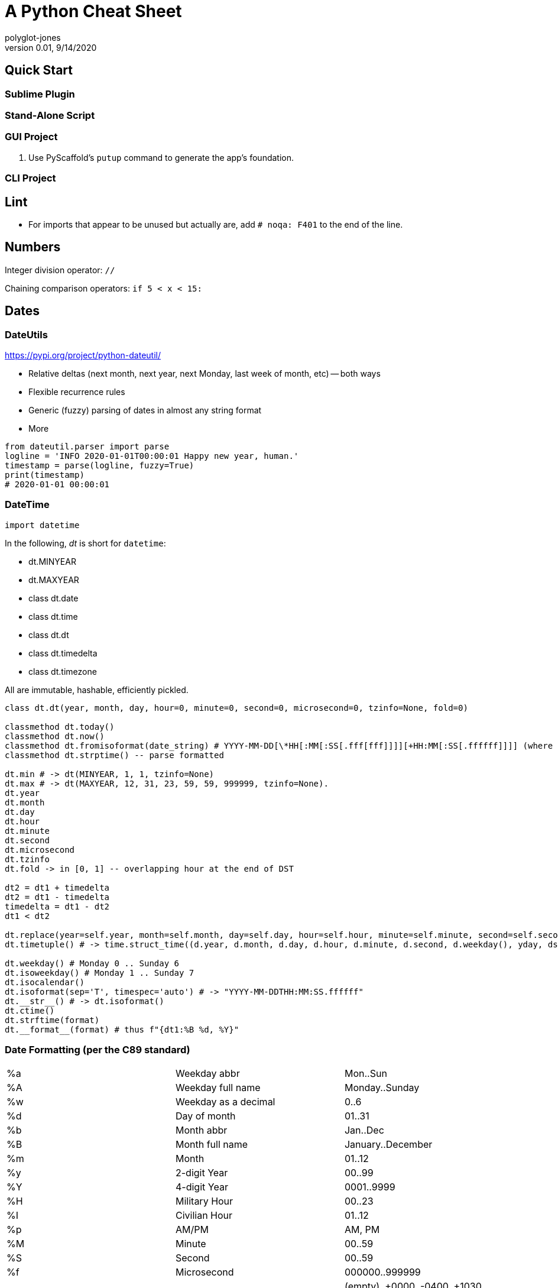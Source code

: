 = A Python Cheat Sheet
polyglot-jones
v0.01, 9/14/2020

:toc:
:toc-placement!:

toc::[]

== Quick Start

=== Sublime Plugin

=== Stand-Alone Script

=== GUI Project

. Use PyScaffold's `putup` command to generate the app's foundation.

=== CLI Project



== Lint

* For imports that appear to be unused but actually are, add `# noqa: F401` to the end of the line.


== Numbers

Integer division operator: `//`

Chaining comparison operators: `if 5 < x < 15:`



== Dates

=== DateUtils

https://pypi.org/project/python-dateutil/

* Relative deltas (next month, next year, next Monday, last week of month, etc) -- both ways
* Flexible recurrence rules
* Generic (fuzzy) parsing of dates in almost any string format
* More

----
from dateutil.parser import parse
logline = 'INFO 2020-01-01T00:00:01 Happy new year, human.'
timestamp = parse(logline, fuzzy=True)
print(timestamp)
# 2020-01-01 00:00:01
----

=== DateTime

`import datetime`

In the following, _dt_ is short for `datetime`:

* dt.MINYEAR
* dt.MAXYEAR
* class dt.date
* class dt.time
* class dt.dt
* class dt.timedelta
* class dt.timezone

All are immutable, hashable, efficiently pickled.

----
class dt.dt(year, month, day, hour=0, minute=0, second=0, microsecond=0, tzinfo=None, fold=0)

classmethod dt.today()
classmethod dt.now()
classmethod dt.fromisoformat(date_string) # YYYY-MM-DD[\*HH[:MM[:SS[.fff[fff]]]][+HH:MM[:SS[.ffffff]]]] (where * is any single char)
classmethod dt.strptime() -- parse formatted

dt.min # -> dt(MINYEAR, 1, 1, tzinfo=None)
dt.max # -> dt(MAXYEAR, 12, 31, 23, 59, 59, 999999, tzinfo=None).
dt.year
dt.month
dt.day
dt.hour
dt.minute
dt.second
dt.microsecond
dt.tzinfo
dt.fold -> in [0, 1] -- overlapping hour at the end of DST

dt2 = dt1 + timedelta
dt2 = dt1 - timedelta
timedelta = dt1 - dt2
dt1 < dt2

dt.replace(year=self.year, month=self.month, day=self.day, hour=self.hour, minute=self.minute, second=self.second, microsecond=self.microsecond, tzinfo=self.tzinfo, fold=0)
dt.timetuple() # -> time.struct_time((d.year, d.month, d.day, d.hour, d.minute, d.second, d.weekday(), yday, dst))

dt.weekday() # Monday 0 .. Sunday 6
dt.isoweekday() # Monday 1 .. Sunday 7
dt.isocalendar()
dt.isoformat(sep='T', timespec='auto') # -> "YYYY-MM-DDTHH:MM:SS.ffffff"
dt.__str__() # -> dt.isoformat()
dt.ctime()
dt.strftime(format)
dt.__format__(format) # thus f"{dt1:%B %d, %Y}"
----

=== Date Formatting (per the C89 standard)

[width="100%"]
|===
| %a | Weekday abbr                        | Mon..Sun
| %A | Weekday full name                   | Monday..Sunday
| %w | Weekday as a decimal                | 0..6
| %d | Day of month                        | 01..31
| %b | Month abbr                          | Jan..Dec
| %B | Month full name                     | January..December
| %m | Month                               | 01..12
| %y | 2-digit Year                        | 00..99
| %Y | 4-digit Year                        | 0001..9999
| %H | Military Hour                       | 00..23
| %I | Civilian Hour                       | 01..12
| %p | AM/PM                               | AM, PM
| %M | Minute                              | 00..59
| %S | Second                              | 00..59
| %f | Microsecond                         | 000000..999999
| %z | UTC offset                          | (empty), +0000, -0400, +1030, +063415, -030712.345216
| %Z | Time zone name                      | (empty), UTC, EST, CST
| %j | Day of the year                     | 001..366
| %U | Week of the year Sunday based       | 00..53
| %W | Week of the year Monday based       | 00..53
| %c | Locale’s appropriate representation | Tue Aug 16 21:30:00 1988
| %x | Locale’s appropriate representation | 08/16/1988
| %X | Locale’s appropriate representation | 21:30:00
| %% | Percent sign                        | %
|===

Additional Directives:

[width="100%"]
|===
| %G | ISO 8601 year that contains the greater part of the ISO week (%V) | 0001..9999
| %u | ISO 8601 weekday where 1 is Monday                                | 1..7
| %V | ISO 8601 week Monday based where Week 01 contains Jan 4.          | 01..53
|===



== Character Sets

Charset detection with chardet -- pip install chardet



== Strings

=== String Functions


* `str.*capitalize*()` -- copy of the string with its first character capitalized and the rest lowercased.
* `str.*casefold*()` -- for caseless matching.
* `str.*center*/*ljust*/*rjust*(width[, fillchar])`
* `str.*count*(sub[, start[, end]])` -- number of non-overlapping occurrences of substring sub in the range [start, end].
* `str.*encode*(encoding="utf-8", errors="strict")`
* `str.*expandtabs*(tabsize=8)`
* `str.*find*/*rfind*(sub[, start[, end]])` -- Only use to determine the position; otherwise use the `in` operator.
* `str.*format*(*args, **kwargs)``
* `str.*format_map*(mapping)`
* `str.*index*/*rindex*(sub[, start[, end]])` -- Like find(), but raise ValueError when the substring is not found.
* `str.*isidentifier*()` -- Also: Call keyword.iskeyword(str) to test if is a reserved identifier.
* `str.*isalnum*()`
* `str.*isalpha*(), str.*isascii*(), str.*isdecimal*(), str.*isdigit*(), str.*islower*(), str.*isnumeric*(), str.*isprintable*(), str.*isspace*(), str.*istitle*(), str.*isupper*()`
* `str.*join*(iterable)`
* `str.*lower*()`
* `str.*partition*/*rpartition*(sep)` -- Split the string at the first occurrence of sep, and return a 3-tuple containing the part before the separator, the separator itself, and the part after the separator. If the separator is not found, return a 3-tuple containing the string itself, followed by two empty strings.
* `str.*replace*(old, new[, count])` -- a copy of the string with all occurrences of substring old replaced by new. If the optional argument count is given, only the first count occurrences are replaced.
* `str.*split*/*rsplit*(sep=None, maxsplit=-1)` -- breaking the string at word boundaries (sep=None means split on runs of whitespace.)
* `str.*splitlines*([keepends])` -- breaking the string at line boundaries. (Use keepend=True to keep the EOL).
* `str.*startswith*/*endswith*(prefix[, start[, end]])`
* `str.*strip*/*lstrip*/*rstrip*([chars])` -- a copy of the string with the leading and trailing characters removed. The chars argument is a string specifying the set of characters to be removed. If omitted or None, the chars argument defaults to removing whitespace. The chars argument is not a prefix or suffix; rather, all combinations of its values are stripped:
* `str.*swapcase*()` -- a copy of the string with uppercase characters converted to lowercase and vice versa. Note that it is not necessarily true that s.swapcase().swapcase() == s.
* `str.*title*()` -- a titlecased version of the string
* `str.*translate*(table)` -- a copy of the string in which each character has been mapped through the given translation table. The table must be an object that implements indexing via __getitem__(), typically a mapping or sequence. When indexed by a Unicode ordinal (an integer), the table object can do any of the following: return a Unicode ordinal or a string, to map the character to one or more other characters; return None, to delete the character from the return string; or raise a LookupError exception, to map the character to itself. You can use str.maketrans() to create a translation map from character-to-character mappings in different formats.
* `str.*upper*()`
* `str.*zfill*(width)`

=== String Constants

* `string.ascii_letters` == ascii_lowercase + ascii_uppercase
* `string.ascii_lowercase` -- 'abcdefghijklmnopqrstuvwxyz'
* `string.ascii_uppercase` -- 'ABCDEFGHIJKLMNOPQRSTUVWXYZ'
* `string.digits` == '0123456789'
* `string.hexdigits` == '0123456789abcdefABCDEF'
* `string.octdigits` == '01234567'
* `string.punctuation` == `!"#$%&'()*+,-./:;<=>?@[\]^_{|}~.` (plus back tic)
* `string.printable` == digits `+` ascii_letters `+` punctuation `+` whitespace.
* `string.whitespace` == space, tab, linefeed, return, formfeed, and vertical tab.

=== String Misc.

TODO: Multi-Line Strings vs. """


== RegEx

https://docs.python.org/3/library/re.html


== Containers

* List Comprehensions: `[ expression for item in list if conditional ]`
* Merging dictionaries (Python 3.5+): `merged = { **dict1, **dict2 }`
* Reversing strings and lists: `revstring = "abcdefg"[::-1]`
* Map: `map(function, something_iterable)`
* Unique elements: `set(mylist)`
* Most frequently occurring value: `max(set(test), key = test.count)`
* Counting occurrences: `from collections import Counter`
* List.append(single item)
* List.extend(another list)


=== Tuples

`Color = namedtuple("Color", "red green blue", defaults=[0,0,0])`

color = Color.make([255,255,255])

=== Dictionaries

* `class dict(**kwarg)`
* `class dict(mapping, **kwarg)`
* `class dict(iterable, **kwarg)`
* `list(d)` -- A list of all the keys used in the dictionary.
* `len(d)` -- The number of items in the dictionary.
* `d[key]` -- Raises a KeyError if key is not in the map and no __missing__ method.
* `d[key] = value`
* `del d[key]` -- Raises a KeyError if key is not in the map.
* `key in d`
* `key not in d`
* `iter(d)` -- An iterator over the keys. Shortcut for iter(d.keys()).
* `clear()`
* `copy()` -- A shallow copy.
* `get(key[, default])` -- never raises a KeyError.
* `items()` A new view (dynamic) of the dictionary’s items ((key, value) pairs).
* `keys()` A new view (dynamic) of the dictionary’s keys.
* `pop(key[, default])` -- If default is not given and key is not in the dictionary, a KeyError is raised.
* `popitem()` -- Remove and return a (key, value) pair from the dictionary. Pairs are returned in LIFO order.
* `reversed(d)` - A reverse iterator over the keys. Shortcut for reversed(d.keys()).
* `setdefault(key[, default])` -- If key is in the dictionary, return its value. If not, add it.
* `update([other])` -- Update the dictionary with the key/value pairs from other.
* `values()` -- A new view (dynamic) of the dictionary’s values.


== Bytes

* bytes type == immutable string
* bytearray type == mutable list

----
value = b'\xf0\xf1\xf2'
value.hex('-') ==> 'f0-f1-f2'
value.hex('_', 2) ==> 'f0_f1f2'
b'UUDDLRLRAB'.hex(' ', -4) ==> '55554444 4c524c52 4142'
----

Instantiating:

* b'' literals
* r'' literals
* bytes(10) -- a zero-filled bytes object of a specified length
* bytes(range(20)) -- from an iterable of integers
* bytes(obj) -- copying existing binary data via the buffer protocol
* bytearray() -- an empty instance
* bytearray(10) -- a zero-filled instance with a given length
* bytearray(range(20)) -- from an iterable of integers
* bytearray(b'Hi!') -- copying existing binary data via the buffer protocol
* bytes.fromhex('FFFF FFFF FFFF')
* bytes.hex()




== Graphics

=== Images

----
pip3 install Pillow
from PIL import Image
im = Image.open("kittens.jpg")
im.show()
(im.format, im.size, im.mode) -> JPEG (1920, 1357) RGB
----

=== Emoji

`pip3 install emoji` -- https://pypi.org/project/emoji/



== pathlib.Path

=== Pure Path Methods

* `p / str` -- join operator
* `p / p` -- join operator
* `str(p)`
* `p.parts` -- tuple of the path broken down `Path('/usr/bin/python3').parts` -> `('/', 'usr', 'bin', 'python3')`
* `p.drive` -- string representing the drive letter or name, if any
* `p.root` -- string representing the (local or global) root, if any
* `p.anchor` -- concatenation of the drive and root
* `p.parents` -- immutable sequence providing access to the logical ancestors of the path
* `p.parent` -- logical parent of the path
* `p.name` -- string representing the final path component, excluding the drive and root, if any
* `p.suffix` -- file extension of the final component, if any:
* `p.suffixes` -- `Path("my/library.tar.gz").suffixes` -> `["tar","gz"]`
* `p.stem` -- final path component, without its suffix
* `p.as_posix()` -- string representation of the path with forward slashes (/)
* `p.as_uri()` -- `Path('/etc/passwd')` -> `file:///etc/passwd`
* `p.is_absolute()` -- `Path('/a/b').is_absolute()` -> `True`
* `p.is_reserved()` -- `PureWindowsPath('nul').is_reserved()` -> `True`
* `p.joinpath(*other)` -- same as the join operator
* `p.match(pattern)` -- glob-style pattern
* `p.relative_to(*other)` -- ValueError raised if impossible
* `p.with_name(name)` -- new path with the name changed. ValueError raised if original path has no name. `Path('c:/Downloads/pathlib.tar.gz').with_name('setup.py')` -> `Path('c:/Downloads/setup.py')`

=== Concrete Path Methods

* Path.cwd() -- the current directory
* Path.home() -- the user’s home directory
* p.stat() -- os.stat_result object
* p.chmod(mode) -- Change the file mode and permissions
* p.exists() -- file or directory
* p.expanduser() -- new path with expanded ~ and ~user constructs
* p.glob(pattern) -- yields all matching files (of any kind) -> List[Path]
* p.group() -- name of the group owning the file
* p.is_dir() -- True if the path points to a directory (or symlink to one)
* p.is_file() -- True if the path points to a regular file (or symlink to one)
* p.is_mount() True if the path is a mount point
* p.is_symlink()
* p.is_socket()
* p.is_fifo()
* p.is_block_device()
* p.is_char_device()
* p.iterdir() -- When the path points to a directory, yields path objects of the contents (random order)
* p.lchmod(mode) -- of the symbolic link itself
* p.lstat() -- of the symbolic link itself
* p.mkdir(mode=0o777, parents=False, exist_ok=False)
* p.open(mode='r', buffering=-1, encoding=None, errors=None, newline=None)
* p.owner()
* p.read_bytes()
* p.read_text(encoding=None, errors=None)
* p.rename(target) -- rename unless target exists
* p.replace(target) -- rename regardless (clobber any existing target)
* p.resolve(strict=False) -- Make the path absolute, resolving any symlinks. A new path object is returned
* p.rglob(pattern) -- glob() with `**/` prefix assumed (recursive)
* p.rmdir() -- the directory must be empty
* p.samefile(other_path) -- True if points to the same file
* p.symlink_to(target, target_is_directory=False)
* p.unlink(missing_ok=False)
* p.link_to(target) -- create a hard link pointing to a path named target
* p.write_bytes(data)
* p.write_text(data, encoding=None, errors=None)

[width="100%",cols="",options="header"]
|===
| os and os.path            | pathlib
| os.path.abspath()         | Path.resolve()
| os.chmod()                | Path.chmod()
| os.mkdir()                | Path.mkdir()
| os.rename()               | Path.rename()
| os.replace()              | Path.replace()
| os.rmdir()                | Path.rmdir()
| os.remove(), os.unlink()  | Path.unlink()
| os.getcwd()               | Path.cwd()
| os.path.exists()          | Path.exists()
| os.path.expanduser()      | Path.expanduser() and Path.home()
| os.listdir()              | Path.iterdir()
| os.path.isdir()           | Path.is_dir()
| os.path.isfile()          | Path.is_file()
| os.path.islink()          | Path.is_symlink()
| os.link()                 | Path.link_to()
| os.symlink()              | Path.symlink_to()
| os.stat()                 | Path.stat(), Path.owner(), Path.group()
| os.path.isabs()           | PurePath.is_absolute()
| os.path.join()            | PurePath.joinpath()
| os.path.basename()        | PurePath.name
| os.path.dirname()         | PurePath.parent
| os.path.samefile()        | Path.samefile()
| os.path.splitext()        | PurePath.suffix
|===

NOTE: Although os.path.relpath() and PurePath.relative_to() have some overlapping use-cases, their semantics differ enough to warrant not considering them equivalent.

== Internet

=== Quickly Create a Web Server

You can quickly start a web server, serving the contents of the current directory:
`python3 -m http.server`


